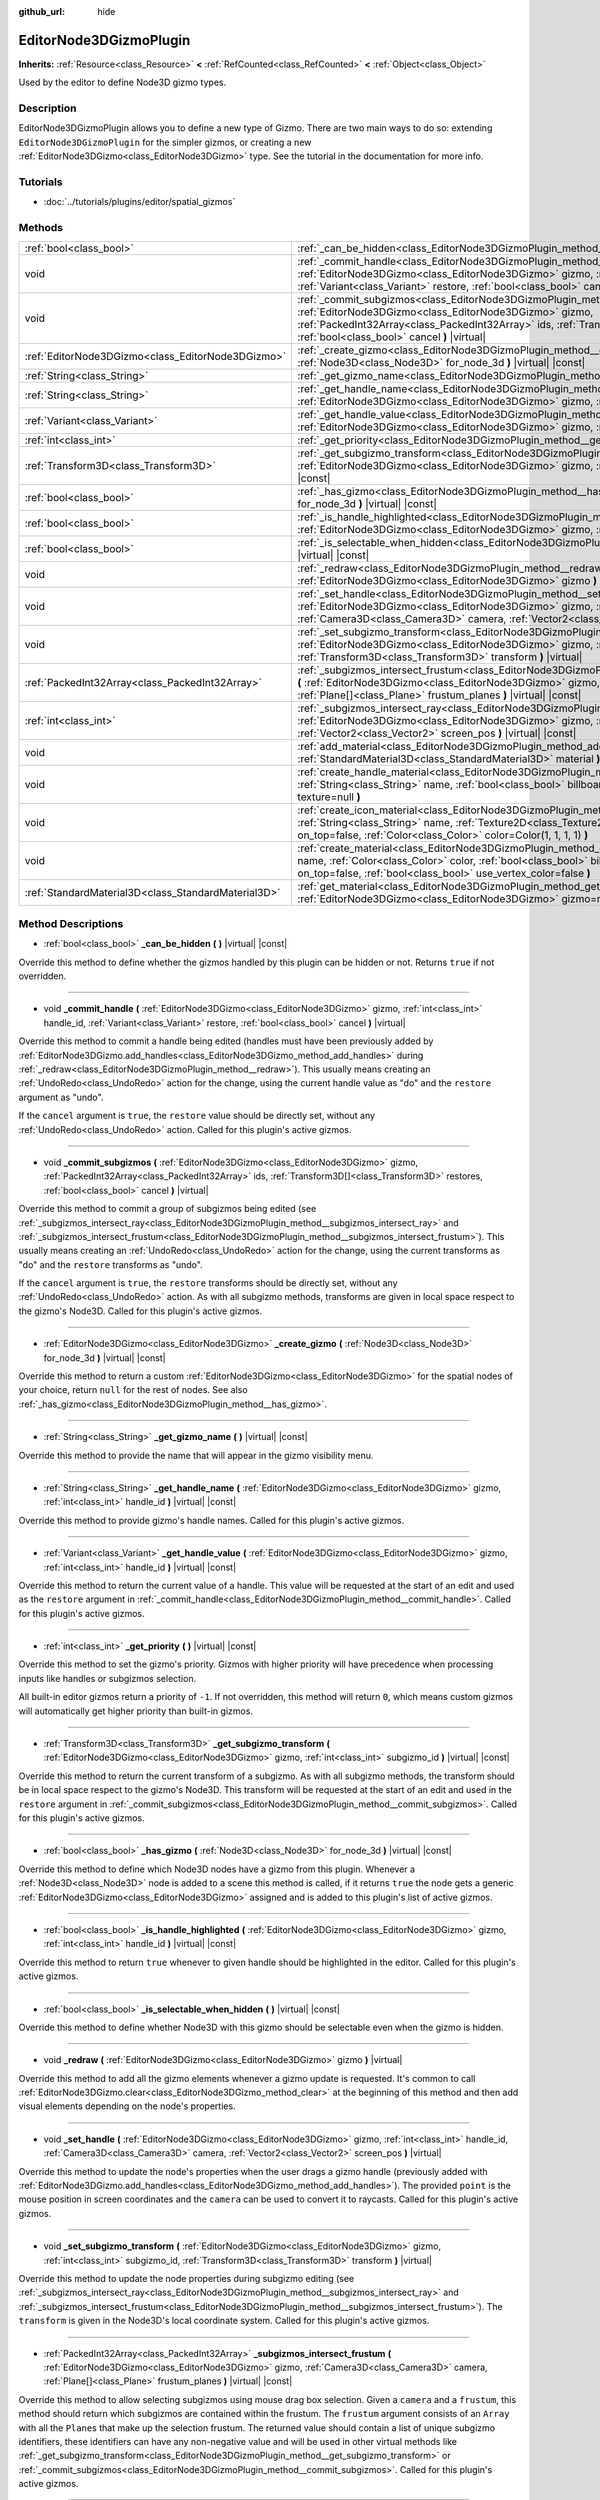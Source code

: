:github_url: hide

.. Generated automatically by doc/tools/makerst.py in Godot's source tree.
.. DO NOT EDIT THIS FILE, but the EditorNode3DGizmoPlugin.xml source instead.
.. The source is found in doc/classes or modules/<name>/doc_classes.

.. _class_EditorNode3DGizmoPlugin:

EditorNode3DGizmoPlugin
=======================

**Inherits:** :ref:`Resource<class_Resource>` **<** :ref:`RefCounted<class_RefCounted>` **<** :ref:`Object<class_Object>`

Used by the editor to define Node3D gizmo types.

Description
-----------

EditorNode3DGizmoPlugin allows you to define a new type of Gizmo. There are two main ways to do so: extending ``EditorNode3DGizmoPlugin`` for the simpler gizmos, or creating a new :ref:`EditorNode3DGizmo<class_EditorNode3DGizmo>` type. See the tutorial in the documentation for more info.

Tutorials
---------

- :doc:`../tutorials/plugins/editor/spatial_gizmos`

Methods
-------

+-----------------------------------------------------+-------------------------------------------------------------------------------------------------------------------------------------------------------------------------------------------------------------------------------------------------------------------------------------------------------+
| :ref:`bool<class_bool>`                             | :ref:`_can_be_hidden<class_EditorNode3DGizmoPlugin_method__can_be_hidden>` **(** **)** |virtual| |const|                                                                                                                                                                                              |
+-----------------------------------------------------+-------------------------------------------------------------------------------------------------------------------------------------------------------------------------------------------------------------------------------------------------------------------------------------------------------+
| void                                                | :ref:`_commit_handle<class_EditorNode3DGizmoPlugin_method__commit_handle>` **(** :ref:`EditorNode3DGizmo<class_EditorNode3DGizmo>` gizmo, :ref:`int<class_int>` handle_id, :ref:`Variant<class_Variant>` restore, :ref:`bool<class_bool>` cancel **)** |virtual|                                      |
+-----------------------------------------------------+-------------------------------------------------------------------------------------------------------------------------------------------------------------------------------------------------------------------------------------------------------------------------------------------------------+
| void                                                | :ref:`_commit_subgizmos<class_EditorNode3DGizmoPlugin_method__commit_subgizmos>` **(** :ref:`EditorNode3DGizmo<class_EditorNode3DGizmo>` gizmo, :ref:`PackedInt32Array<class_PackedInt32Array>` ids, :ref:`Transform3D[]<class_Transform3D>` restores, :ref:`bool<class_bool>` cancel **)** |virtual| |
+-----------------------------------------------------+-------------------------------------------------------------------------------------------------------------------------------------------------------------------------------------------------------------------------------------------------------------------------------------------------------+
| :ref:`EditorNode3DGizmo<class_EditorNode3DGizmo>`   | :ref:`_create_gizmo<class_EditorNode3DGizmoPlugin_method__create_gizmo>` **(** :ref:`Node3D<class_Node3D>` for_node_3d **)** |virtual| |const|                                                                                                                                                        |
+-----------------------------------------------------+-------------------------------------------------------------------------------------------------------------------------------------------------------------------------------------------------------------------------------------------------------------------------------------------------------+
| :ref:`String<class_String>`                         | :ref:`_get_gizmo_name<class_EditorNode3DGizmoPlugin_method__get_gizmo_name>` **(** **)** |virtual| |const|                                                                                                                                                                                            |
+-----------------------------------------------------+-------------------------------------------------------------------------------------------------------------------------------------------------------------------------------------------------------------------------------------------------------------------------------------------------------+
| :ref:`String<class_String>`                         | :ref:`_get_handle_name<class_EditorNode3DGizmoPlugin_method__get_handle_name>` **(** :ref:`EditorNode3DGizmo<class_EditorNode3DGizmo>` gizmo, :ref:`int<class_int>` handle_id **)** |virtual| |const|                                                                                                 |
+-----------------------------------------------------+-------------------------------------------------------------------------------------------------------------------------------------------------------------------------------------------------------------------------------------------------------------------------------------------------------+
| :ref:`Variant<class_Variant>`                       | :ref:`_get_handle_value<class_EditorNode3DGizmoPlugin_method__get_handle_value>` **(** :ref:`EditorNode3DGizmo<class_EditorNode3DGizmo>` gizmo, :ref:`int<class_int>` handle_id **)** |virtual| |const|                                                                                               |
+-----------------------------------------------------+-------------------------------------------------------------------------------------------------------------------------------------------------------------------------------------------------------------------------------------------------------------------------------------------------------+
| :ref:`int<class_int>`                               | :ref:`_get_priority<class_EditorNode3DGizmoPlugin_method__get_priority>` **(** **)** |virtual| |const|                                                                                                                                                                                                |
+-----------------------------------------------------+-------------------------------------------------------------------------------------------------------------------------------------------------------------------------------------------------------------------------------------------------------------------------------------------------------+
| :ref:`Transform3D<class_Transform3D>`               | :ref:`_get_subgizmo_transform<class_EditorNode3DGizmoPlugin_method__get_subgizmo_transform>` **(** :ref:`EditorNode3DGizmo<class_EditorNode3DGizmo>` gizmo, :ref:`int<class_int>` subgizmo_id **)** |virtual| |const|                                                                                 |
+-----------------------------------------------------+-------------------------------------------------------------------------------------------------------------------------------------------------------------------------------------------------------------------------------------------------------------------------------------------------------+
| :ref:`bool<class_bool>`                             | :ref:`_has_gizmo<class_EditorNode3DGizmoPlugin_method__has_gizmo>` **(** :ref:`Node3D<class_Node3D>` for_node_3d **)** |virtual| |const|                                                                                                                                                              |
+-----------------------------------------------------+-------------------------------------------------------------------------------------------------------------------------------------------------------------------------------------------------------------------------------------------------------------------------------------------------------+
| :ref:`bool<class_bool>`                             | :ref:`_is_handle_highlighted<class_EditorNode3DGizmoPlugin_method__is_handle_highlighted>` **(** :ref:`EditorNode3DGizmo<class_EditorNode3DGizmo>` gizmo, :ref:`int<class_int>` handle_id **)** |virtual| |const|                                                                                     |
+-----------------------------------------------------+-------------------------------------------------------------------------------------------------------------------------------------------------------------------------------------------------------------------------------------------------------------------------------------------------------+
| :ref:`bool<class_bool>`                             | :ref:`_is_selectable_when_hidden<class_EditorNode3DGizmoPlugin_method__is_selectable_when_hidden>` **(** **)** |virtual| |const|                                                                                                                                                                      |
+-----------------------------------------------------+-------------------------------------------------------------------------------------------------------------------------------------------------------------------------------------------------------------------------------------------------------------------------------------------------------+
| void                                                | :ref:`_redraw<class_EditorNode3DGizmoPlugin_method__redraw>` **(** :ref:`EditorNode3DGizmo<class_EditorNode3DGizmo>` gizmo **)** |virtual|                                                                                                                                                            |
+-----------------------------------------------------+-------------------------------------------------------------------------------------------------------------------------------------------------------------------------------------------------------------------------------------------------------------------------------------------------------+
| void                                                | :ref:`_set_handle<class_EditorNode3DGizmoPlugin_method__set_handle>` **(** :ref:`EditorNode3DGizmo<class_EditorNode3DGizmo>` gizmo, :ref:`int<class_int>` handle_id, :ref:`Camera3D<class_Camera3D>` camera, :ref:`Vector2<class_Vector2>` screen_pos **)** |virtual|                                 |
+-----------------------------------------------------+-------------------------------------------------------------------------------------------------------------------------------------------------------------------------------------------------------------------------------------------------------------------------------------------------------+
| void                                                | :ref:`_set_subgizmo_transform<class_EditorNode3DGizmoPlugin_method__set_subgizmo_transform>` **(** :ref:`EditorNode3DGizmo<class_EditorNode3DGizmo>` gizmo, :ref:`int<class_int>` subgizmo_id, :ref:`Transform3D<class_Transform3D>` transform **)** |virtual|                                        |
+-----------------------------------------------------+-------------------------------------------------------------------------------------------------------------------------------------------------------------------------------------------------------------------------------------------------------------------------------------------------------+
| :ref:`PackedInt32Array<class_PackedInt32Array>`     | :ref:`_subgizmos_intersect_frustum<class_EditorNode3DGizmoPlugin_method__subgizmos_intersect_frustum>` **(** :ref:`EditorNode3DGizmo<class_EditorNode3DGizmo>` gizmo, :ref:`Camera3D<class_Camera3D>` camera, :ref:`Plane[]<class_Plane>` frustum_planes **)** |virtual| |const|                      |
+-----------------------------------------------------+-------------------------------------------------------------------------------------------------------------------------------------------------------------------------------------------------------------------------------------------------------------------------------------------------------+
| :ref:`int<class_int>`                               | :ref:`_subgizmos_intersect_ray<class_EditorNode3DGizmoPlugin_method__subgizmos_intersect_ray>` **(** :ref:`EditorNode3DGizmo<class_EditorNode3DGizmo>` gizmo, :ref:`Camera3D<class_Camera3D>` camera, :ref:`Vector2<class_Vector2>` screen_pos **)** |virtual| |const|                                |
+-----------------------------------------------------+-------------------------------------------------------------------------------------------------------------------------------------------------------------------------------------------------------------------------------------------------------------------------------------------------------+
| void                                                | :ref:`add_material<class_EditorNode3DGizmoPlugin_method_add_material>` **(** :ref:`String<class_String>` name, :ref:`StandardMaterial3D<class_StandardMaterial3D>` material **)**                                                                                                                     |
+-----------------------------------------------------+-------------------------------------------------------------------------------------------------------------------------------------------------------------------------------------------------------------------------------------------------------------------------------------------------------+
| void                                                | :ref:`create_handle_material<class_EditorNode3DGizmoPlugin_method_create_handle_material>` **(** :ref:`String<class_String>` name, :ref:`bool<class_bool>` billboard=false, :ref:`Texture2D<class_Texture2D>` texture=null **)**                                                                      |
+-----------------------------------------------------+-------------------------------------------------------------------------------------------------------------------------------------------------------------------------------------------------------------------------------------------------------------------------------------------------------+
| void                                                | :ref:`create_icon_material<class_EditorNode3DGizmoPlugin_method_create_icon_material>` **(** :ref:`String<class_String>` name, :ref:`Texture2D<class_Texture2D>` texture, :ref:`bool<class_bool>` on_top=false, :ref:`Color<class_Color>` color=Color(1, 1, 1, 1) **)**                               |
+-----------------------------------------------------+-------------------------------------------------------------------------------------------------------------------------------------------------------------------------------------------------------------------------------------------------------------------------------------------------------+
| void                                                | :ref:`create_material<class_EditorNode3DGizmoPlugin_method_create_material>` **(** :ref:`String<class_String>` name, :ref:`Color<class_Color>` color, :ref:`bool<class_bool>` billboard=false, :ref:`bool<class_bool>` on_top=false, :ref:`bool<class_bool>` use_vertex_color=false **)**             |
+-----------------------------------------------------+-------------------------------------------------------------------------------------------------------------------------------------------------------------------------------------------------------------------------------------------------------------------------------------------------------+
| :ref:`StandardMaterial3D<class_StandardMaterial3D>` | :ref:`get_material<class_EditorNode3DGizmoPlugin_method_get_material>` **(** :ref:`String<class_String>` name, :ref:`EditorNode3DGizmo<class_EditorNode3DGizmo>` gizmo=null **)**                                                                                                                     |
+-----------------------------------------------------+-------------------------------------------------------------------------------------------------------------------------------------------------------------------------------------------------------------------------------------------------------------------------------------------------------+

Method Descriptions
-------------------

.. _class_EditorNode3DGizmoPlugin_method__can_be_hidden:

- :ref:`bool<class_bool>` **_can_be_hidden** **(** **)** |virtual| |const|

Override this method to define whether the gizmos handled by this plugin can be hidden or not. Returns ``true`` if not overridden.

----

.. _class_EditorNode3DGizmoPlugin_method__commit_handle:

- void **_commit_handle** **(** :ref:`EditorNode3DGizmo<class_EditorNode3DGizmo>` gizmo, :ref:`int<class_int>` handle_id, :ref:`Variant<class_Variant>` restore, :ref:`bool<class_bool>` cancel **)** |virtual|

Override this method to commit a handle being edited (handles must have been previously added by :ref:`EditorNode3DGizmo.add_handles<class_EditorNode3DGizmo_method_add_handles>` during :ref:`_redraw<class_EditorNode3DGizmoPlugin_method__redraw>`). This usually means creating an :ref:`UndoRedo<class_UndoRedo>` action for the change, using the current handle value as "do" and the ``restore`` argument as "undo".

If the ``cancel`` argument is ``true``, the ``restore`` value should be directly set, without any :ref:`UndoRedo<class_UndoRedo>` action. Called for this plugin's active gizmos.

----

.. _class_EditorNode3DGizmoPlugin_method__commit_subgizmos:

- void **_commit_subgizmos** **(** :ref:`EditorNode3DGizmo<class_EditorNode3DGizmo>` gizmo, :ref:`PackedInt32Array<class_PackedInt32Array>` ids, :ref:`Transform3D[]<class_Transform3D>` restores, :ref:`bool<class_bool>` cancel **)** |virtual|

Override this method to commit a group of subgizmos being edited (see :ref:`_subgizmos_intersect_ray<class_EditorNode3DGizmoPlugin_method__subgizmos_intersect_ray>` and :ref:`_subgizmos_intersect_frustum<class_EditorNode3DGizmoPlugin_method__subgizmos_intersect_frustum>`). This usually means creating an :ref:`UndoRedo<class_UndoRedo>` action for the change, using the current transforms as "do" and the ``restore`` transforms as "undo".

If the ``cancel`` argument is ``true``, the ``restore`` transforms should be directly set, without any :ref:`UndoRedo<class_UndoRedo>` action. As with all subgizmo methods, transforms are given in local space respect to the gizmo's Node3D. Called for this plugin's active gizmos.

----

.. _class_EditorNode3DGizmoPlugin_method__create_gizmo:

- :ref:`EditorNode3DGizmo<class_EditorNode3DGizmo>` **_create_gizmo** **(** :ref:`Node3D<class_Node3D>` for_node_3d **)** |virtual| |const|

Override this method to return a custom :ref:`EditorNode3DGizmo<class_EditorNode3DGizmo>` for the spatial nodes of your choice, return ``null`` for the rest of nodes. See also :ref:`_has_gizmo<class_EditorNode3DGizmoPlugin_method__has_gizmo>`.

----

.. _class_EditorNode3DGizmoPlugin_method__get_gizmo_name:

- :ref:`String<class_String>` **_get_gizmo_name** **(** **)** |virtual| |const|

Override this method to provide the name that will appear in the gizmo visibility menu.

----

.. _class_EditorNode3DGizmoPlugin_method__get_handle_name:

- :ref:`String<class_String>` **_get_handle_name** **(** :ref:`EditorNode3DGizmo<class_EditorNode3DGizmo>` gizmo, :ref:`int<class_int>` handle_id **)** |virtual| |const|

Override this method to provide gizmo's handle names. Called for this plugin's active gizmos.

----

.. _class_EditorNode3DGizmoPlugin_method__get_handle_value:

- :ref:`Variant<class_Variant>` **_get_handle_value** **(** :ref:`EditorNode3DGizmo<class_EditorNode3DGizmo>` gizmo, :ref:`int<class_int>` handle_id **)** |virtual| |const|

Override this method to return the current value of a handle. This value will be requested at the start of an edit and used as the ``restore`` argument in :ref:`_commit_handle<class_EditorNode3DGizmoPlugin_method__commit_handle>`. Called for this plugin's active gizmos.

----

.. _class_EditorNode3DGizmoPlugin_method__get_priority:

- :ref:`int<class_int>` **_get_priority** **(** **)** |virtual| |const|

Override this method to set the gizmo's priority. Gizmos with higher priority will have precedence when processing inputs like handles or subgizmos selection.

All built-in editor gizmos return a priority of ``-1``. If not overridden, this method will return ``0``, which means custom gizmos will automatically get higher priority than built-in gizmos.

----

.. _class_EditorNode3DGizmoPlugin_method__get_subgizmo_transform:

- :ref:`Transform3D<class_Transform3D>` **_get_subgizmo_transform** **(** :ref:`EditorNode3DGizmo<class_EditorNode3DGizmo>` gizmo, :ref:`int<class_int>` subgizmo_id **)** |virtual| |const|

Override this method to return the current transform of a subgizmo. As with all subgizmo methods, the transform should be in local space respect to the gizmo's Node3D. This transform will be requested at the start of an edit and used in the ``restore`` argument in :ref:`_commit_subgizmos<class_EditorNode3DGizmoPlugin_method__commit_subgizmos>`. Called for this plugin's active gizmos.

----

.. _class_EditorNode3DGizmoPlugin_method__has_gizmo:

- :ref:`bool<class_bool>` **_has_gizmo** **(** :ref:`Node3D<class_Node3D>` for_node_3d **)** |virtual| |const|

Override this method to define which Node3D nodes have a gizmo from this plugin. Whenever a :ref:`Node3D<class_Node3D>` node is added to a scene this method is called, if it returns ``true`` the node gets a generic :ref:`EditorNode3DGizmo<class_EditorNode3DGizmo>` assigned and is added to this plugin's list of active gizmos.

----

.. _class_EditorNode3DGizmoPlugin_method__is_handle_highlighted:

- :ref:`bool<class_bool>` **_is_handle_highlighted** **(** :ref:`EditorNode3DGizmo<class_EditorNode3DGizmo>` gizmo, :ref:`int<class_int>` handle_id **)** |virtual| |const|

Override this method to return ``true`` whenever to given handle should be highlighted in the editor. Called for this plugin's active gizmos.

----

.. _class_EditorNode3DGizmoPlugin_method__is_selectable_when_hidden:

- :ref:`bool<class_bool>` **_is_selectable_when_hidden** **(** **)** |virtual| |const|

Override this method to define whether Node3D with this gizmo should be selectable even when the gizmo is hidden.

----

.. _class_EditorNode3DGizmoPlugin_method__redraw:

- void **_redraw** **(** :ref:`EditorNode3DGizmo<class_EditorNode3DGizmo>` gizmo **)** |virtual|

Override this method to add all the gizmo elements whenever a gizmo update is requested. It's common to call :ref:`EditorNode3DGizmo.clear<class_EditorNode3DGizmo_method_clear>` at the beginning of this method and then add visual elements depending on the node's properties.

----

.. _class_EditorNode3DGizmoPlugin_method__set_handle:

- void **_set_handle** **(** :ref:`EditorNode3DGizmo<class_EditorNode3DGizmo>` gizmo, :ref:`int<class_int>` handle_id, :ref:`Camera3D<class_Camera3D>` camera, :ref:`Vector2<class_Vector2>` screen_pos **)** |virtual|

Override this method to update the node's properties when the user drags a gizmo handle (previously added with :ref:`EditorNode3DGizmo.add_handles<class_EditorNode3DGizmo_method_add_handles>`). The provided ``point`` is the mouse position in screen coordinates and the ``camera`` can be used to convert it to raycasts. Called for this plugin's active gizmos.

----

.. _class_EditorNode3DGizmoPlugin_method__set_subgizmo_transform:

- void **_set_subgizmo_transform** **(** :ref:`EditorNode3DGizmo<class_EditorNode3DGizmo>` gizmo, :ref:`int<class_int>` subgizmo_id, :ref:`Transform3D<class_Transform3D>` transform **)** |virtual|

Override this method to update the node properties during subgizmo editing (see :ref:`_subgizmos_intersect_ray<class_EditorNode3DGizmoPlugin_method__subgizmos_intersect_ray>` and :ref:`_subgizmos_intersect_frustum<class_EditorNode3DGizmoPlugin_method__subgizmos_intersect_frustum>`). The ``transform`` is given in the Node3D's local coordinate system.  Called for this plugin's active gizmos.

----

.. _class_EditorNode3DGizmoPlugin_method__subgizmos_intersect_frustum:

- :ref:`PackedInt32Array<class_PackedInt32Array>` **_subgizmos_intersect_frustum** **(** :ref:`EditorNode3DGizmo<class_EditorNode3DGizmo>` gizmo, :ref:`Camera3D<class_Camera3D>` camera, :ref:`Plane[]<class_Plane>` frustum_planes **)** |virtual| |const|

Override this method to allow selecting subgizmos using mouse drag box selection. Given a ``camera`` and a ``frustum``, this method should return which subgizmos are contained within the frustum. The ``frustum`` argument consists of an ``Array`` with all the ``Plane``\ s that make up the selection frustum. The returned value should contain a list of unique subgizmo identifiers, these identifiers can have any non-negative value and will be used in other virtual methods like :ref:`_get_subgizmo_transform<class_EditorNode3DGizmoPlugin_method__get_subgizmo_transform>` or :ref:`_commit_subgizmos<class_EditorNode3DGizmoPlugin_method__commit_subgizmos>`.  Called for this plugin's active gizmos.

----

.. _class_EditorNode3DGizmoPlugin_method__subgizmos_intersect_ray:

- :ref:`int<class_int>` **_subgizmos_intersect_ray** **(** :ref:`EditorNode3DGizmo<class_EditorNode3DGizmo>` gizmo, :ref:`Camera3D<class_Camera3D>` camera, :ref:`Vector2<class_Vector2>` screen_pos **)** |virtual| |const|

Override this method to allow selecting subgizmos using mouse clicks. Given a ``camera`` and a ``point`` in screen coordinates, this method should return which subgizmo should be selected. The returned value should be a unique subgizmo identifier, which can have any non-negative value and will be used in other virtual methods like :ref:`_get_subgizmo_transform<class_EditorNode3DGizmoPlugin_method__get_subgizmo_transform>` or :ref:`_commit_subgizmos<class_EditorNode3DGizmoPlugin_method__commit_subgizmos>`. Called for this plugin's active gizmos.

----

.. _class_EditorNode3DGizmoPlugin_method_add_material:

- void **add_material** **(** :ref:`String<class_String>` name, :ref:`StandardMaterial3D<class_StandardMaterial3D>` material **)**

Adds a new material to the internal material list for the plugin. It can then be accessed with :ref:`get_material<class_EditorNode3DGizmoPlugin_method_get_material>`. Should not be overridden.

----

.. _class_EditorNode3DGizmoPlugin_method_create_handle_material:

- void **create_handle_material** **(** :ref:`String<class_String>` name, :ref:`bool<class_bool>` billboard=false, :ref:`Texture2D<class_Texture2D>` texture=null **)**

Creates a handle material with its variants (selected and/or editable) and adds them to the internal material list. They can then be accessed with :ref:`get_material<class_EditorNode3DGizmoPlugin_method_get_material>` and used in :ref:`EditorNode3DGizmo.add_handles<class_EditorNode3DGizmo_method_add_handles>`. Should not be overridden.

You can optionally provide a texture to use instead of the default icon.

----

.. _class_EditorNode3DGizmoPlugin_method_create_icon_material:

- void **create_icon_material** **(** :ref:`String<class_String>` name, :ref:`Texture2D<class_Texture2D>` texture, :ref:`bool<class_bool>` on_top=false, :ref:`Color<class_Color>` color=Color(1, 1, 1, 1) **)**

Creates an icon material with its variants (selected and/or editable) and adds them to the internal material list. They can then be accessed with :ref:`get_material<class_EditorNode3DGizmoPlugin_method_get_material>` and used in :ref:`EditorNode3DGizmo.add_unscaled_billboard<class_EditorNode3DGizmo_method_add_unscaled_billboard>`. Should not be overridden.

----

.. _class_EditorNode3DGizmoPlugin_method_create_material:

- void **create_material** **(** :ref:`String<class_String>` name, :ref:`Color<class_Color>` color, :ref:`bool<class_bool>` billboard=false, :ref:`bool<class_bool>` on_top=false, :ref:`bool<class_bool>` use_vertex_color=false **)**

Creates an unshaded material with its variants (selected and/or editable) and adds them to the internal material list. They can then be accessed with :ref:`get_material<class_EditorNode3DGizmoPlugin_method_get_material>` and used in :ref:`EditorNode3DGizmo.add_mesh<class_EditorNode3DGizmo_method_add_mesh>` and :ref:`EditorNode3DGizmo.add_lines<class_EditorNode3DGizmo_method_add_lines>`. Should not be overridden.

----

.. _class_EditorNode3DGizmoPlugin_method_get_material:

- :ref:`StandardMaterial3D<class_StandardMaterial3D>` **get_material** **(** :ref:`String<class_String>` name, :ref:`EditorNode3DGizmo<class_EditorNode3DGizmo>` gizmo=null **)**

Gets material from the internal list of materials. If an :ref:`EditorNode3DGizmo<class_EditorNode3DGizmo>` is provided, it will try to get the corresponding variant (selected and/or editable).

.. |virtual| replace:: :abbr:`virtual (This method should typically be overridden by the user to have any effect.)`
.. |const| replace:: :abbr:`const (This method has no side effects. It doesn't modify any of the instance's member variables.)`
.. |vararg| replace:: :abbr:`vararg (This method accepts any number of arguments after the ones described here.)`
.. |constructor| replace:: :abbr:`constructor (This method is used to construct a type.)`
.. |operator| replace:: :abbr:`operator (This method describes a valid operator to use with this type as left-hand operand.)`
